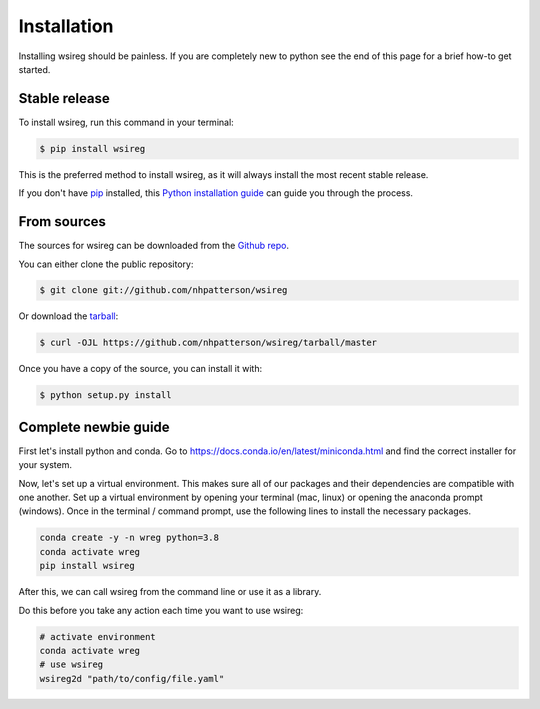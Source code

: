 .. highlight:: shell

============
Installation
============

Installing wsireg should be painless. If you are completely new to python
see the end of this page for a brief how-to get started.

Stable release
--------------

To install wsireg, run this command in your terminal:

.. code-block:: console

    $ pip install wsireg

This is the preferred method to install wsireg, as it will always install the most recent stable release.

If you don't have `pip`_ installed, this `Python installation guide`_ can guide
you through the process.

.. _pip: https://pip.pypa.io
.. _Python installation guide: http://docs.python-guide.org/en/latest/starting/installation/



From sources
------------

The sources for wsireg can be downloaded from the `Github repo`_.

You can either clone the public repository:

.. code-block:: console

    $ git clone git://github.com/nhpatterson/wsireg

Or download the `tarball`_:

.. code-block:: console

    $ curl -OJL https://github.com/nhpatterson/wsireg/tarball/master

Once you have a copy of the source, you can install it with:

.. code-block:: console

    $ python setup.py install


.. _Github repo: https://github.com/nhpatterson/wsireg
.. _tarball: https://github.com/nhpatterson/wsireg/tarball/master

Complete newbie guide
----------------------


First let's install python and conda. Go to https://docs.conda.io/en/latest/miniconda.html and
find the correct installer for your system.

Now, let's set up a virtual environment. This makes sure all of our packages and their dependencies
are compatible with one another. Set up a virtual environment by opening your terminal (mac, linux) or opening
the anaconda prompt (windows).
Once in the terminal / command prompt, use the following lines to install the necessary packages.

.. code-block:: bash

    conda create -y -n wreg python=3.8
    conda activate wreg
    pip install wsireg


After this, we can call wsireg from the command line or use it as a library.

Do this before you take any action each time you want to use wsireg:

.. code-block:: bash

    # activate environment
    conda activate wreg
    # use wsireg
    wsireg2d "path/to/config/file.yaml"





